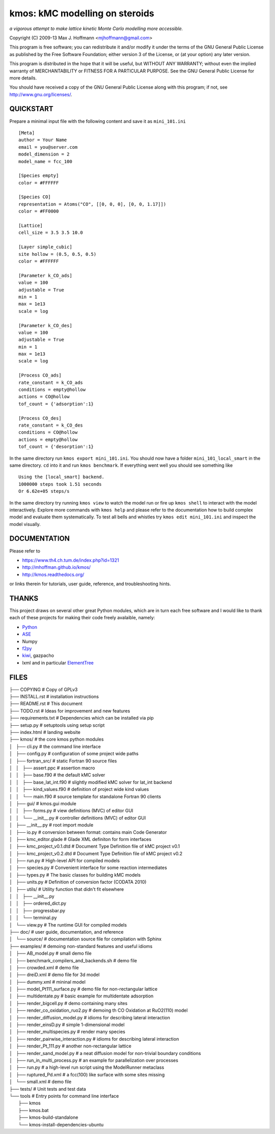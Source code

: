 kmos: kMC modelling on steroids
=====================================
*a vigorous attempt to make lattice kinetic Monte Carlo modelling more accessible.*

Copyright (C) 2009-13 Max J. Hoffmann <mjhoffmann@gmail.com>

This program is free software; you can redistribute it and/or modify it under
the terms of the GNU General Public License as published by the Free Software
Foundation; either version 3 of the License, or (at your option) any later
version.

This program is distributed in the hope that it will be useful, but WITHOUT
ANY WARRANTY; without even the implied warranty of MERCHANTABILITY or FITNESS
FOR A PARTICULAR PURPOSE. See the GNU General Public License for more details.

You should have received a copy of the GNU General Public License along with
this program; if not, see `http://www.gnu.org/licenses/ <http://www.gnu.org/licenses/>`_.


QUICKSTART
##########

Prepare a minimal input file with the following content and save it as ``mini_101.ini`` ::

    [Meta]
    author = Your Name
    email = you@server.com
    model_dimension = 2
    model_name = fcc_100

    [Species empty]
    color = #FFFFFF

    [Species CO]
    representation = Atoms("CO", [[0, 0, 0], [0, 0, 1.17]])
    color = #FF0000

    [Lattice]
    cell_size = 3.5 3.5 10.0

    [Layer simple_cubic]
    site hollow = (0.5, 0.5, 0.5)
    color = #FFFFFF

    [Parameter k_CO_ads]
    value = 100
    adjustable = True
    min = 1
    max = 1e13
    scale = log

    [Parameter k_CO_des]
    value = 100
    adjustable = True
    min = 1
    max = 1e13
    scale = log

    [Process CO_ads]
    rate_constant = k_CO_ads
    conditions = empty@hollow
    actions = CO@hollow
    tof_count = {'adsorption':1}

    [Process CO_des]
    rate_constant = k_CO_des
    conditions = CO@hollow
    actions = empty@hollow
    tof_count = {'desorption':1}

In the same directory run ``kmos export mini_101.ini``. You should now have a folder ``mini_101_local_smart``
in the same directory. ``cd`` into it and run ``kmos benchmark``. If everything went well you should see something
like ::

    Using the [local_smart] backend.
    1000000 steps took 1.51 seconds
    Or 6.62e+05 steps/s

In the same directory try running ``kmos view`` to watch the model run or fire up ``kmos shell``
to interact with the model interactively. Explore more commands with ``kmos help`` and please
refer to the documentation how to build complex model and evaluate them systematically. To test all bells and whistles try ``kmos edit mini_101.ini`` and inspect the model visually.

DOCUMENTATION
##############

Please refer to

* https://www.th4.ch.tum.de/index.php?id=1321
* http://mhoffman.github.io/kmos/
* http://kmos.readthedocs.org/

or links therein for tutorials, user guide, reference, and troubleshooting hints.




THANKS
######

This project draws on several other great Python modules, which are in turn
each free software and I would like to thank each of these projects for
making their code freely avalaible, namely:

* `Python <http://www.python.org>`_
* `ASE <https://wiki.fysik.dtu.dk/ase/>`_
* Numpy
* `f2py <http://cens.ioc.ee/projects/f2py2e/>`_
* `kiwi <http://www.async.com.br/projects/kiwi/>`_, gazpacho
* lxml and in particular `ElementTree <http://www.effbot.org/>`_

FILES
#####
| ├── COPYING                                      # Copy of GPLv3
| ├── INSTALL.rst                                  # installation instructions
| ├── README.rst                                   # This document
| ├── TODO.rst                                     # Ideas for improvement and new features
| ├── requirements.txt                             # Dependencies which can be installed via pip
| ├── setup.py                                     # setuptools using setup script
| ├── index.html                                   # landing website
| ├── kmos/                                        # the core kmos python modules
| │   ├── cli.py                                   # the command line interface
| │   ├── config.py                                # configuration of some project wide paths
| │   ├── fortran_src/                             # static Fortran 90 source files
| │   │   ├── assert.ppc                           # assertion macro
| │   │   ├── base.f90                             # the default kMC solver
| │   │   ├── base_lat_int.f90                     # slightly modified kMC solver for lat_int backend
| │   │   ├── kind_values.f90                      # definition of project wide kind values
| │   │   └── main.f90                             # source template for standalone Fortran 90 clients
| │   ├── gui/                                     # kmos.gui module
| │   │   ├── forms.py                             # view definitions (MVC) of editor GUI
| │   │   └── __init__.py                          # controller definitions (MVC) of editor GUI
| │   ├── __init__.py                              # root import module
| │   ├── io.py                                    # conversion between format: contains main Code Generator
| │   ├── kmc_editor.glade                         # Glade XML definiton for form interfaces
| │   ├── kmc_project_v0.1.dtd                     # Document Type Definition file of kMC project v0.1
| │   ├── kmc_project_v0.2.dtd                     # Document Type Definition file of kMC project v0.2
| │   ├── run.py                                   # High-level API for compiled models
| │   ├── species.py                               # Convenient interface for some reaction intermediates
| │   ├── types.py                                 # The basic classes for building kMC models
| │   ├── units.py                                 # Definition of conversion factor (CODATA 2010)
| │   ├── utils/                                   # Utility function that didn't fit elsewhere
| │   │   ├── __init__.py
| │   │   ├── ordered_dict.py
| │   │   ├── progressbar.py
| │   │   └── terminal.py
| │   └── view.py                                  # The runtime GUI for compiled models
| ├── doc/                                         # user guide, documentation, and reference
| │   └── source/                                  # documentation source file for compilation with Sphinx
| ├── examples/                                    # demoing non-standard features and useful idioms
| │   ├── AB_model.py                              # small demo file
| │   ├── benchmark_compilers_and_backends.sh      # demo file
| │   ├── crowded.xml                              # demo file
| │   ├── dreiD.xml                                # demo file for 3d model
| │   ├── dummy.xml                                # mininal model
| │   ├── model_Pt111_surface.py                   # demo file for non-rectangular lattice
| │   ├── multidentate.py                          # basic example for multidentate adsorption
| │   ├── render_bigcell.py                        # demo containing many sites
| │   ├── render_co_oxidation_ruo2.py              # demoing th CO Oxidation at RuO2(110) model
| │   ├── render_diffusion_model.py                # idioms for describing lateral interaction
| │   ├── render_einsD.py                          # simple 1-dimensional model
| │   ├── render_multispecies.py                   # render many species
| │   ├── render_pairwise_interaction.py           # idioms for describing lateral interaction
| │   ├── render_Pt_111.py                         # another non-rectangular lattice
| │   ├── render_sand_model.py                     # a neat diffusion model for non-trivial boundary conditions
| │   ├── run_in_multi_process.py                  # an example for parallelization over processes
| │   ├── run.py                                   # a high-level run script using the ModelRunner metaclass
| │   ├── ruptured_Pd.xml                          # a fcc(100) like surface with some sites missing
| │   └── small.xml                                # demo file
| ├── tests/                                       # Unit tests and test data
| └── tools                                        # Entry points for command line interface
|     ├── kmos
|     ├── kmos.bat
|     ├── kmos-build-standalone
|     └── kmos-install-dependencies-ubuntu
